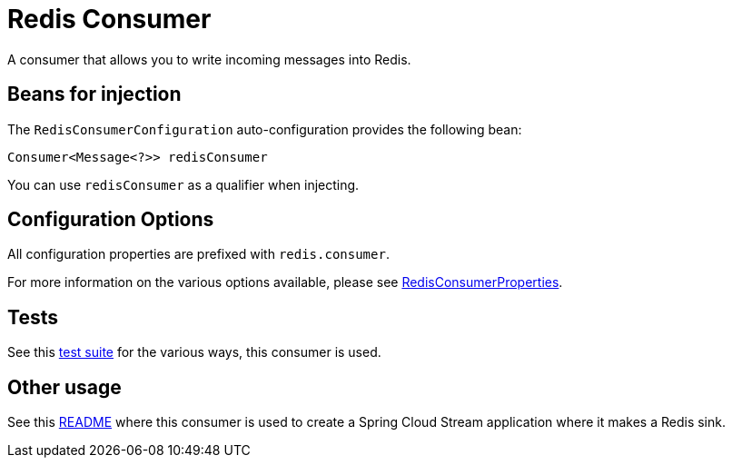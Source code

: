 = Redis Consumer

A consumer that allows you to write incoming messages into Redis.

== Beans for injection

The `RedisConsumerConfiguration` auto-configuration provides the following bean:

`Consumer<Message<?>> redisConsumer`

You can use `redisConsumer` as a qualifier when injecting.

== Configuration Options

All configuration properties are prefixed with `redis.consumer`.

For more information on the various options available, please see link:src/main/java/org/springframework/cloud/fn/consumer/redis/RedisConsumerProperties.java[RedisConsumerProperties].

== Tests

See this link:src/test/java/org/springframework/cloud/fn/consumer/redis[test suite] for the various ways, this consumer is used.

== Other usage

See this https://github.com/spring-cloud/stream-applications/blob/master/applications/sink/redis-sink/README.adoc[README] where this consumer is used to create a Spring Cloud Stream application where it makes a Redis sink.